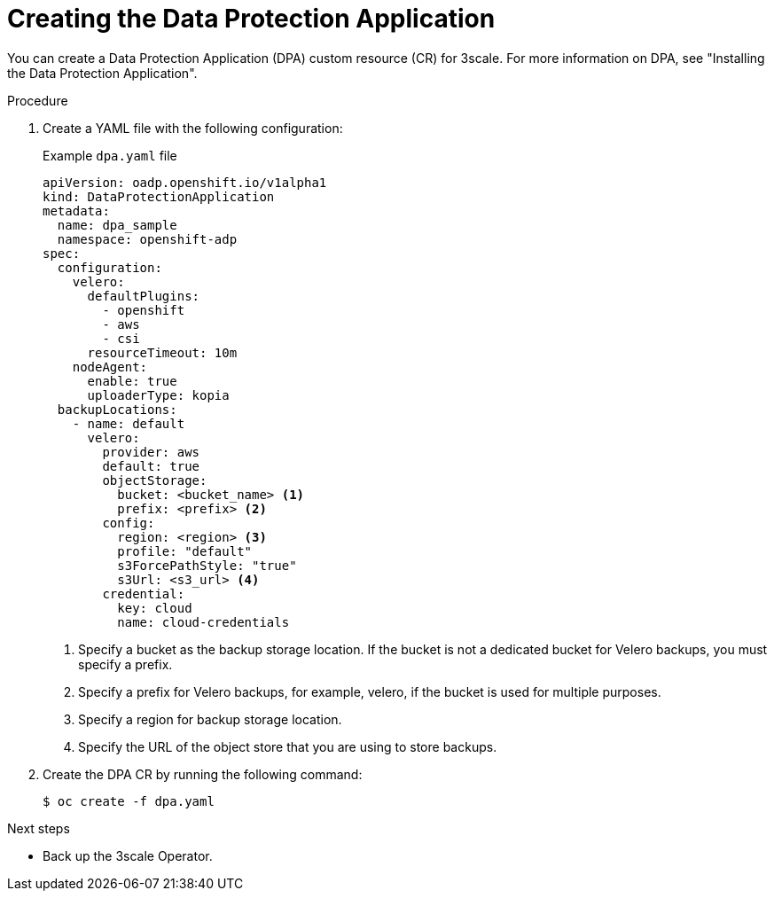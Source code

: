 :_mod-docs-content-type: PROCEDURE

//included in backing-up-and-restoring-3scale-by-using-oadp.adoc assembly

[id="creating-the-data-protection-application_{context}"]
= Creating the Data Protection Application

You can create a Data Protection Application (DPA) custom resource (CR) for 3scale. For more information on DPA, see "Installing the Data Protection Application".

.Procedure

. Create a YAML file with the following configuration:
+
.Example `dpa.yaml` file
+
[source,yaml]
----
apiVersion: oadp.openshift.io/v1alpha1
kind: DataProtectionApplication
metadata:
  name: dpa_sample
  namespace: openshift-adp
spec:
  configuration:
    velero:
      defaultPlugins:
        - openshift
        - aws
        - csi
      resourceTimeout: 10m
    nodeAgent:
      enable: true
      uploaderType: kopia
  backupLocations:
    - name: default
      velero:
        provider: aws
        default: true
        objectStorage:
          bucket: <bucket_name> <1>
          prefix: <prefix> <2>
        config:
          region: <region> <3>
          profile: "default"
          s3ForcePathStyle: "true"
          s3Url: <s3_url> <4>
        credential:
          key: cloud
          name: cloud-credentials
----
<1> Specify a bucket as the backup storage location. If the bucket is not a dedicated bucket for Velero backups, you must specify a prefix.
<2> Specify a prefix for Velero backups, for example, velero, if the bucket is used for multiple purposes.
<3> Specify a region for backup storage location.
<4> Specify the URL of the object store that you are using to store backups.

. Create the DPA CR by running the following command:
+
[source,terminal]
----
$ oc create -f dpa.yaml
----

.Next steps

* Back up the 3scale Operator.
